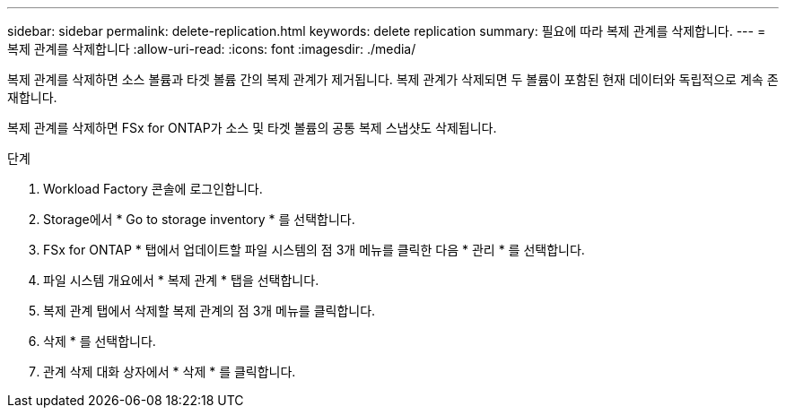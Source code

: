 ---
sidebar: sidebar 
permalink: delete-replication.html 
keywords: delete replication 
summary: 필요에 따라 복제 관계를 삭제합니다. 
---
= 복제 관계를 삭제합니다
:allow-uri-read: 
:icons: font
:imagesdir: ./media/


[role="lead"]
복제 관계를 삭제하면 소스 볼륨과 타겟 볼륨 간의 복제 관계가 제거됩니다. 복제 관계가 삭제되면 두 볼륨이 포함된 현재 데이터와 독립적으로 계속 존재합니다.

복제 관계를 삭제하면 FSx for ONTAP가 소스 및 타겟 볼륨의 공통 복제 스냅샷도 삭제됩니다.

.단계
. Workload Factory 콘솔에 로그인합니다.
. Storage에서 * Go to storage inventory * 를 선택합니다.
. FSx for ONTAP * 탭에서 업데이트할 파일 시스템의 점 3개 메뉴를 클릭한 다음 * 관리 * 를 선택합니다.
. 파일 시스템 개요에서 * 복제 관계 * 탭을 선택합니다.
. 복제 관계 탭에서 삭제할 복제 관계의 점 3개 메뉴를 클릭합니다.
. 삭제 * 를 선택합니다.
. 관계 삭제 대화 상자에서 * 삭제 * 를 클릭합니다.

